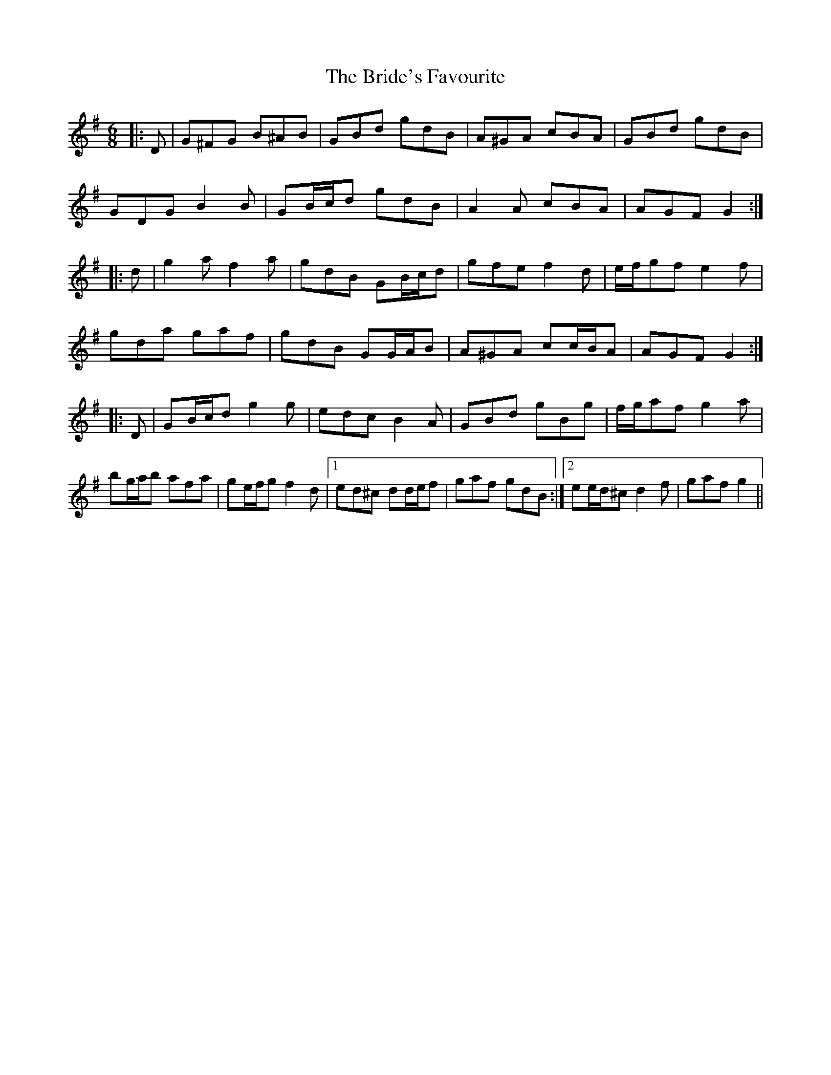 X: 5075
T: Bride's Favourite, The
R: jig
M: 6/8
K: Gmajor
|:D|G^FG B^AB|GBd gdB|A^GA cBA|GBd gdB|
GDG B2 B|GB/c/d gdB|A2 A cBA|AGF G2:|
|:d|g2 a f2 a|gdB GB/c/d|gfe f2 d|e/f/gf e2 f|
gda gaf|gdB GG/A/B|A^GA cc/B/A|AGF G2:|
|:D|GB/c/d g2 g|edc B2 A|GBd gBg|f/g/af g2 a|
bg/a/b afa|ge/f/g f2 d|1 ed^c dd/e/f|gaf gdB:|2 ee/d/^c d2 f|gaf g2||

